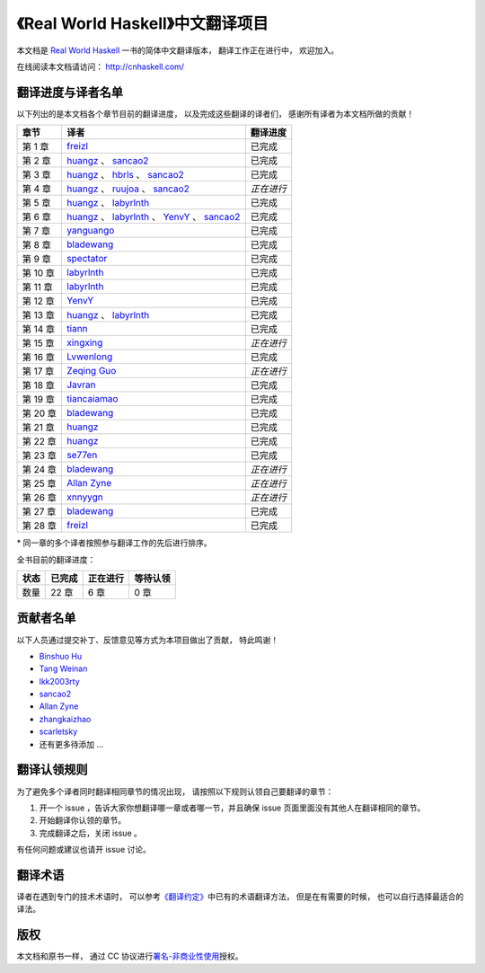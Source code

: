 《Real World Haskell》中文翻译项目
=======================================

本文档是 `Real World Haskell <http://book.realworldhaskell.org/>`_ 一书的简体中文翻译版本， 翻译工作正在进行中， 欢迎加入。

在线阅读本文档请访问： http://cnhaskell.com/


翻译进度与译者名单
--------------------------

以下列出的是本文档各个章节目前的翻译进度，
以及完成这些翻译的译者们，
感谢所有译者为本文档所做的贡献！

.. 以下是指向各个译者的链接，如有需要请自行更改 ：）

.. _huangz: https://github.com/huangz1990

.. _freizl: https://github.com/freizl

.. _hbrls: https://github.com/hbrls

.. _yanguango: https://github.com/yanguango

.. _labyrlnth: https://github.com/labyrlnth

.. _Javran: https://github.com/Javran

.. _spectator: https://github.com/spectatorwatcher

.. _bladewang: https://github.com/bladewang

.. _Wilbeibi: https://github.com/Wilbeibi

.. _se77en: https://github.com/se77en

.. _YenvY: https://github.com/YenvY

.. _Lvwenlong: https://github.com/Alaya-in-Matrix

.. _tiancaiamao: https://github.com/tiancaiamao

.. _xnnyygn : https://github.com/xnnyygn

.. _ruujoa : https://github.com/ruujoa

.. _xingxing: https://github.com/xingxing

.. _sancao2: https://github.com/sancao2

.. _tiann: https://github.com/tiann

.. _Zeqing Guo: https://github.com/zeqing-guo

.. _Allan Zyne: https://github.com/DrsExplorer

+---------------+---------------------------------------------------------------------------+-------------------------------+
| 章节          | 译者                                                                      | 翻译进度                      |
+===============+===========================================================================+===============================+
| 第 1 章       | `freizl`_                                                                 | 已完成                        |
+---------------+---------------------------------------------------------------------------+-------------------------------+
| 第 2 章       | `huangz`_ 、 `sancao2`_                                                   | 已完成                        |
+---------------+---------------------------------------------------------------------------+-------------------------------+
| 第 3 章       | `huangz`_ 、 `hbrls`_ 、 `sancao2`_                                       | 已完成                        |
+---------------+---------------------------------------------------------------------------+-------------------------------+
| 第 4 章       | `huangz`_ 、 `ruujoa`_ 、 `sancao2`_                                      | *正在进行*                    |
+---------------+---------------------------------------------------------------------------+-------------------------------+
| 第 5 章       | `huangz`_ 、 `labyrlnth`_                                                 | 已完成                        |
+---------------+---------------------------------------------------------------------------+-------------------------------+
| 第 6 章       | `huangz`_ 、 `labyrlnth`_ 、 `YenvY`_ 、 `sancao2`_                       | 已完成                        |
+---------------+---------------------------------------------------------------------------+-------------------------------+
| 第 7 章       | `yanguango`_                                                              | 已完成                        |
+---------------+---------------------------------------------------------------------------+-------------------------------+
| 第 8 章       | `bladewang`_                                                              | 已完成                        |
+---------------+---------------------------------------------------------------------------+-------------------------------+
| 第 9 章       | `spectator`_                                                              | 已完成                        |
+---------------+---------------------------------------------------------------------------+-------------------------------+
| 第 10 章      | `labyrlnth`_                                                              | 已完成                        |
+---------------+---------------------------------------------------------------------------+-------------------------------+
| 第 11 章      | `labyrlnth`_                                                              | 已完成                        |
+---------------+---------------------------------------------------------------------------+-------------------------------+
| 第 12 章      | `YenvY`_                                                                  | 已完成                        |
+---------------+---------------------------------------------------------------------------+-------------------------------+
| 第 13 章      | `huangz`_ 、 `labyrlnth`_                                                 | 已完成                        |
+---------------+---------------------------------------------------------------------------+-------------------------------+
| 第 14 章      | `tiann`_                                                                  | 已完成                        |
+---------------+---------------------------------------------------------------------------+-------------------------------+
| 第 15 章      | `xingxing`_                                                               | *正在进行*                    |
+---------------+---------------------------------------------------------------------------+-------------------------------+
| 第 16 章      | `Lvwenlong`_                                                              | 已完成                        |
+---------------+---------------------------------------------------------------------------+-------------------------------+
| 第 17 章      | `Zeqing Guo`_                                                             | *正在进行*                    |
+---------------+---------------------------------------------------------------------------+-------------------------------+
| 第 18 章      | `Javran`_                                                                 | 已完成                        |
+---------------+---------------------------------------------------------------------------+-------------------------------+
| 第 19 章      | `tiancaiamao`_                                                            | 已完成                        |
+---------------+---------------------------------------------------------------------------+-------------------------------+
| 第 20 章      | `bladewang`_                                                              | 已完成                        |
+---------------+---------------------------------------------------------------------------+-------------------------------+
| 第 21 章      | `huangz`_                                                                 | 已完成                        |
+---------------+---------------------------------------------------------------------------+-------------------------------+
| 第 22 章      | `huangz`_                                                                 | 已完成                        |
+---------------+---------------------------------------------------------------------------+-------------------------------+
| 第 23 章      | `se77en`_                                                                 | 已完成                        |
+---------------+---------------------------------------------------------------------------+-------------------------------+
| 第 24 章      | `bladewang`_                                                              | *正在进行*                    |
+---------------+---------------------------------------------------------------------------+-------------------------------+
| 第 25 章      | `Allan Zyne`_                                                             | *正在进行*                    |
+---------------+---------------------------------------------------------------------------+-------------------------------+
| 第 26 章      | `xnnyygn`_                                                                | *正在进行*                    |
+---------------+---------------------------------------------------------------------------+-------------------------------+
| 第 27 章      | `bladewang`_                                                              | 已完成                        |
+---------------+---------------------------------------------------------------------------+-------------------------------+
| 第 28 章      | `freizl`_                                                                 | 已完成                        |
+---------------+---------------------------------------------------------------------------+-------------------------------+

\* 同一章的多个译者按照参与翻译工作的先后进行排序。

全书目前的翻译进度：

+-------+-----------+-----------+-----------+
| 状态  | 已完成    | 正在进行  | 等待认领  |
+=======+===========+===========+===========+
| 数量  | 22 章     | 6 章      | 0 章      |
+-------+-----------+-----------+-----------+


贡献者名单
-----------------

以下人员通过提交补丁、反馈意见等方式为本项目做出了贡献，
特此鸣谢！

.. 以下是指向各个贡献者的链接，如有需要请自行更改 ：）

- `Binshuo Hu <https://github.com/bishophu>`_

- `Tang Weinan <https://github.com/twn39>`_

- `lkk2003rty <https://github.com/lkk2003rty>`_

- `sancao2`_

- `Allan Zyne <https://github.com/DrsExplorer>`_

- `zhangkaizhao <https://github.com/zhangkaizhao>`_

- `scarletsky <https://github.com/scarletsky>`_

- 还有更多待添加 ...


翻译认领规则
-----------------

为了避免多个译者同时翻译相同章节的情况出现，
请按照以下规则认领自己要翻译的章节：

1. 开一个 issue ，告诉大家你想翻译哪一章或者哪一节，并且确保 issue 页面里面没有其他人在翻译相同的章节。

2. 开始翻译你认领的章节。

3. 完成翻译之后，关闭 issue 。

有任何问题或建议也请开 issue 讨论。


翻译术语
-----------------

译者在遇到专门的技术术语时，
可以参考\ `《翻译约定》 <http://cnhaskell.com/convention.html>`_\ 中已有的术语翻译方法，
但是在有需要的时候，
也可以自行选择最适合的译法。


版权
----------------

本文档和原书一样，
通过 CC 协议进行\ `署名-非商业性使用 <http://creativecommons.org/licenses/by-nc/3.0/deed.zh>`_\ 授权。

